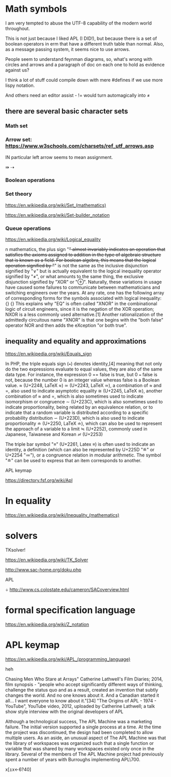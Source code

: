 * Math symbols

I am very tempted to abuse the UTF-8 capability of the modern world throughout.

This is not just because I liked APL (I DID!), but because there is a set of
boolean operators in erm that have a different truth table than normal. Also, as
a message passing system, it seems nice to use arrows.

People seem to understand feynman diagrams, so, what's wrong with circles and
arrows and a paragraph of doc on each one to hold as evidence against us?

I think a lot of stuff could compile down with mere #defines if we
use more lispy notation.

And others need an editor assist - != would turn automagically into
≠

** there are several basic character sets
*** Math set
*** Arrow set: https://www.w3schools.com/charsets/ref_utf_arrows.asp

IN particular left arrow seems to mean assignment.

⇛
⇢

*** Boolean operations
*** Set theory

https://en.wikipedia.org/wiki/Set_(mathematics)

https://en.wikipedia.org/wiki/Set-builder_notation

*** Queue operations


https://en.wikipedia.org/wiki/Logical_equality

n mathematics, the plus sign "+" almost invariably indicates an operation that satisfies the axioms assigned to addition in the type of algebraic structure that is known as a field. For boolean algebra, this means that the logical operation signified by "+" is not the same as the inclusive disjunction signified by "∨" but is actually equivalent to the logical inequality operator signified by "≠", or what amounts to the same thing, the exclusive disjunction signified by "XOR" or "⊕". Naturally, these variations in usage have caused some failures to communicate between mathematicians and switching engineers over the years. At any rate, one has the following array of corresponding forms for the symbols associated with logical inequality:
{\displaystyle {\begin{aligned}x&+y&x&\not \equiv y&Jxy\\x&\mathrm {~XOR~} y&x&\neq y\end{aligned}}} {\displaystyle {\begin{aligned}x&+y&x&\not \equiv y&Jxy\\x&\mathrm {~XOR~} y&x&\neq y\end{aligned}}}
This explains why "EQ" is often called "XNOR" in the combinational logic of
circuit engineers, since it is the negation of the XOR operation; NXOR is a less
commonly used alternative.[1] Another rationalization of the admittedly
circuitous name "XNOR" is that one begins with the "both false" operator NOR and
then adds the eXception "or both true".

** inequality and equality and approximations

https://en.wikipedia.org/wiki/Equals_sign

In PHP, the triple equals sign (===) denotes identity,[4] meaning that not only
do the two expressions evaluate to equal values, they are also of the same data
type. For instance, the expression 0 == false is true, but 0 === false is not,
because the number 0 is an integer value whereas false is a Boolean value.
≈ (U+2248, LaTeX \approx)
≃ (U+2243, LaTeX \simeq), a combination of ≈ and =, also used to indicate asymptotic equality
≅ (U+2245, LaTeX \cong), another combination of ≈ and =, which is also sometimes used to indicate isomorphism or congruence
∼ (U+223C), which is also sometimes used to indicate proportionality, being related by an equivalence relation, or to indicate that a random variable is distributed according to a specific probability distribution
∽ (U+223D), which is also used to indicate proportionality
≐ (U+2250, LaTeX \doteq), which can also be used to represent the approach of a variable to a limit
≒ (U+2252), commonly used in Japanese, Taiwanese and Korean
≓ (U+2253)


The triple bar symbol "≡" (U+2261, Latex \equiv) is often used to indicate an
identity, a definition (which can also be represented by U+225D "≝" or U+2254
"≔"), or a congruence relation in modular arithmetic. The symbol "≘" can be used
to express that an item corresponds to another.


APL keymap

https://directory.fsf.org/wiki/Apl


* In equality
https://en.wikipedia.org/wiki/Inequality_(mathematics)

* solvers
 TKsolver!

https://en.wikipedia.org/wiki/TK_Solver


http://www.sac-home.org/doku.php


APL


÷
http://www.cs.colostate.edu/cameron/SACoverview.html


* formal specification language

https://en.wikipedia.org/wiki/Z_notation

* APL keymap

https://en.wikipedia.org/wiki/APL_(programming_language)


heh

Chasing Men Who Stare at Arrays" Catherine Lathwell's Film Diaries; 2014, film synopsis - "people who accept significantly different ways of thinking, challenge the status quo and as a result, created an invention that subtly changes the world. And no one knows about it. And a Canadian started it all… I want everyone to know about it."[34]
"The Origins of APL - 1974 - YouTube", YouTube video, 2012, uploaded by Catherine Lathwell; a talk show style interview with the original developers of APL


Although a technological success, The APL Machine was a marketing failure. The
initial version supported a single process at a time. At the time the project
was discontinued, the design had been completed to allow multiple users. As an
aside, an unusual aspect of The APL Machine was that the library of workspaces
was organized such that a single function or variable that was shared by many
workspaces existed only once in the library. Several of the members of The APL
Machine project had previously spent a number of years with Burroughs
implementing APL\700.

x[⍋x←6?40]

